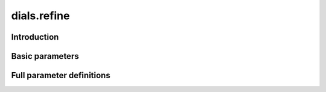 dials.refine
============

Introduction
------------

.. python_string:: dials.command_line.refine.help_message

Basic parameters
----------------

.. phil:: dials.command_line.refine.phil_scope
   :expert-level: 0
   :attributes-level: 0


Full parameter definitions
--------------------------

.. phil:: dials.command_line.refine.phil_scope
   :expert-level: 2
   :attributes-level: 2
